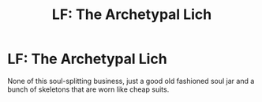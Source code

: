 #+TITLE: LF: The Archetypal Lich

* LF: The Archetypal Lich
:PROPERTIES:
:Author: Lightwavers
:Score: 7
:DateUnix: 1589799665.0
:DateShort: 2020-May-18
:FlairText: Request
:END:
None of this soul-splitting business, just a good old fashioned soul jar and a bunch of skeletons that are worn like cheap suits.

